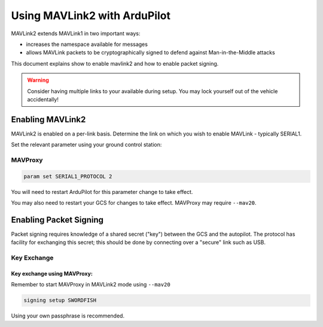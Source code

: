.. _common-mavlink2:

=============================
Using MAVLink2 with ArduPilot
=============================

MAVLink2 extends MAVLink1 in two important ways:

- increases the namespace available for messages
- allows MAVLink packets to be cryptographically signed to defend against Man-in-the-Middle attacks

This document explains show to enable mavlink2 and how to enable packet signing.

.. warning::

   Consider having multiple links to your available during setup.  You may lock yourself out of the vehicle accidentally!

Enabling MAVLink2
=================

MAVLink2 is enabled on a per-link basis.  Determine the link on which you wish to enable MAVLink - typically SERIAL1.

Set the relevant parameter using your ground control station:


MAVProxy
--------

.. code-block:: shell

   param set SERIAL1_PROTOCOL 2


You will need to restart ArduPilot for this parameter change to take effect.

You may also need to restart your GCS for changes to take effect.  MAVProxy may require ``--mav20``.

Enabling Packet Signing
=======================

Packet signing requires knowledge of a shared secret ("key") between
the GCS and the autopilot.  The protocol has facility for exchanging
this secret; this should be done by connecting over a "secure" link
such as USB.

Key Exchange
------------

Key exchange using MAVProxy:
............................

Remember to start MAVProxy in MAVLink2 mode using ``--mav20``

.. code-block:: shell

   signing setup SWORDFISH

Using your own passphrase is recommended.
